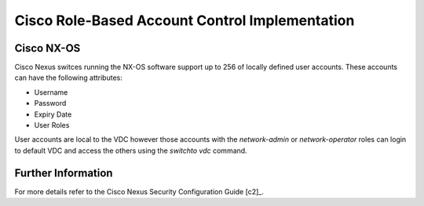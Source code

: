 .. _cisco_rbac:

###############################################
Cisco Role-Based Account Control Implementation
###############################################

Cisco NX-OS
===========

Cisco Nexus switces running the NX-OS software support up to 256 of locally
defined user accounts. These accounts can have the following attributes:

* Username
* Password
* Expiry Date
* User Roles

User accounts are local to the VDC however those accounts with the
`network-admin` or `network-operator` roles can login to default VDC and access
the others using the `switchto vdc` command.


Further Information
===================

For more details refer to the Cisco Nexus Security Configuration Guide [c2]_.
